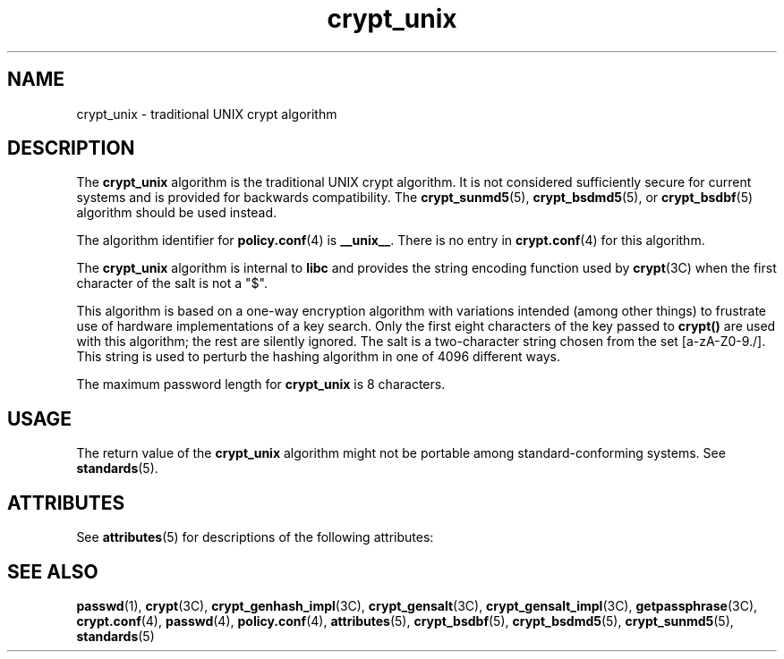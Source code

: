 '\" te
.\" Copyright (c) 2003, Sun Microsystems, Inc. All Rights Reserved.
.\" Copyright (c) 2012-2013, J. Schilling
.\" Copyright (c) 2013, Andreas Roehler
.\" CDDL HEADER START
.\"
.\" The contents of this file are subject to the terms of the
.\" Common Development and Distribution License ("CDDL"), version 1.0.
.\" You may only use this file in accordance with the terms of version
.\" 1.0 of the CDDL.
.\"
.\" A full copy of the text of the CDDL should have accompanied this
.\" source.  A copy of the CDDL is also available via the Internet at
.\" http://www.opensource.org/licenses/cddl1.txt
.\"
.\" When distributing Covered Code, include this CDDL HEADER in each
.\" file and include the License file at usr/src/OPENSOLARIS.LICENSE.
.\" If applicable, add the following below this CDDL HEADER, with the
.\" fields enclosed by brackets "[]" replaced with your own identifying
.\" information: Portions Copyright [yyyy] [name of copyright owner]
.\"
.\" CDDL HEADER END
.TH crypt_unix 5 "6 Aug 2003" "SunOS 5.11" "Standards, Environments, and Macros"
.SH NAME
crypt_unix \- traditional UNIX crypt algorithm
.SH DESCRIPTION
.sp
.LP
The
.B crypt_unix
algorithm is the traditional UNIX crypt algorithm. It is
not considered sufficiently secure for current systems and is provided for
backwards compatibility. The
.BR crypt_sunmd5 (5),
.BR crypt_bsdmd5 (5),
or
.BR crypt_bsdbf (5)
algorithm should be used instead.
.sp
.LP
The algorithm identifier for
.BR policy.conf (4)
is
.BR __unix__ .
There is
no entry in
.BR crypt.conf (4)
for this algorithm.
.sp
.LP
The
.B crypt_unix
algorithm is internal to
.B libc
and provides the
string encoding function used by
.BR crypt (3C)
when the first character of
the salt is not a "$".
.sp
.LP
This algorithm is based on a one-way encryption algorithm with variations
intended (among other things) to frustrate use of hardware implementations of
a key search.  Only the first eight characters of the key passed to
.B crypt()
are used with this algorithm; the rest are silently ignored. The
salt is a two-character string chosen from the set [a-zA-Z0-9./].  This string
is used to perturb the hashing algorithm in one of 4096 different ways.
.sp
.LP
The maximum password length for
.B crypt_unix
is 8 characters.
.SH USAGE
.sp
.LP
The return value of the
.B crypt_unix
algorithm might not be portable
among standard-conforming systems. See
.BR standards (5).
.SH ATTRIBUTES
.sp
.LP
See
.BR attributes (5)
for descriptions of the following attributes:
.sp

.sp
.TS
tab() box;
cw(2.75i) |cw(2.75i)
lw(2.75i) |lw(2.75i)
.
ATTRIBUTE TYPEATTRIBUTE VALUE
_
MT-LevelSafe
.TE

.SH SEE ALSO
.sp
.LP
.BR passwd (1),
.BR crypt (3C),
.BR crypt_genhash_impl (3C),
.BR crypt_gensalt (3C),
.BR crypt_gensalt_impl (3C),
.BR getpassphrase (3C),
.BR crypt.conf (4),
.BR passwd (4),
.BR policy.conf (4),
.BR attributes (5),
.BR crypt_bsdbf (5),
.BR crypt_bsdmd5 (5),
.BR crypt_sunmd5 (5),
.BR standards (5)
